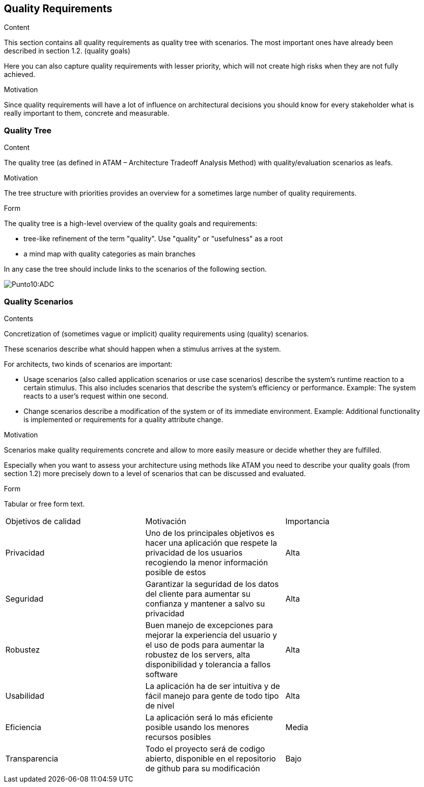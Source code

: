 [[section-quality-scenarios]]
== Quality Requirements


[role="arc42help"]
****

.Content
This section contains all quality requirements as quality tree with scenarios. The most important ones have already been described in section 1.2. (quality goals)

Here you can also capture quality requirements with lesser priority,
which will not create high risks when they are not fully achieved.

.Motivation
Since quality requirements will have a lot of influence on architectural
decisions you should know for every stakeholder what is really important to them,
concrete and measurable.
****

=== Quality Tree

[role="arc42help"]
****
.Content
The quality tree (as defined in ATAM – Architecture Tradeoff Analysis Method) with quality/evaluation scenarios as leafs.

.Motivation
The tree structure with priorities provides an overview for a sometimes large number of quality requirements.

.Form
The quality tree is a high-level overview of the quality goals and requirements:

* tree-like refinement of the term "quality". Use "quality" or "usefulness" as a root
* a mind map with quality categories as main branches

In any case the tree should include links to the scenarios of the following section.

****
:imagesdir: images/
image:ArbolDeCalidad.png[Punto10:ADC]

=== Quality Scenarios

[role="arc42help"]
****
.Contents
Concretization of (sometimes vague or implicit) quality requirements using (quality) scenarios.

These scenarios describe what should happen when a stimulus arrives at the system.

For architects, two kinds of scenarios are important:

* Usage scenarios (also called application scenarios or use case scenarios) describe the system’s runtime reaction to a certain stimulus. This also includes scenarios that describe the system’s efficiency or performance. Example: The system reacts to a user’s request within one second.
* Change scenarios describe a modification of the system or of its immediate environment. Example: Additional functionality is implemented or requirements for a quality attribute change.


.Motivation
Scenarios make quality requirements concrete and allow to
more easily measure or decide whether they are fulfilled.

Especially when you want to assess your architecture using methods like
ATAM you need to describe your quality goals (from section 1.2)
more precisely down to a level of scenarios that can be discussed and evaluated.

.Form
Tabular or free form text.

[options="header",cols="1,2,2"]
****
|===
|Objetivos de calidad|Motivación|Importancia
| Privacidad | Uno de los principales objetivos es hacer una aplicación que respete la privacidad de los usuarios recogiendo 
la menor información posible de estos | Alta
| Seguridad | Garantizar la seguridad de los datos del cliente para aumentar su confianza y mantener a salvo su privacidad | Alta
| Robustez | Buen manejo de excepciones para mejorar la experiencia del usuario y el uso de pods para aumentar la robustez de los servers, alta disponibilidad y tolerancia a fallos software | Alta
| Usabilidad | La aplicación ha de ser intuitiva y de fácil manejo para gente de todo tipo de nivel | Alta
| Eficiencia | La aplicación será lo más eficiente posible usando los menores recursos posibles | Media
| Transparencia | Todo el proyecto será de codigo abierto, disponible en el repositorio de github para su modificación| Bajo
|===
